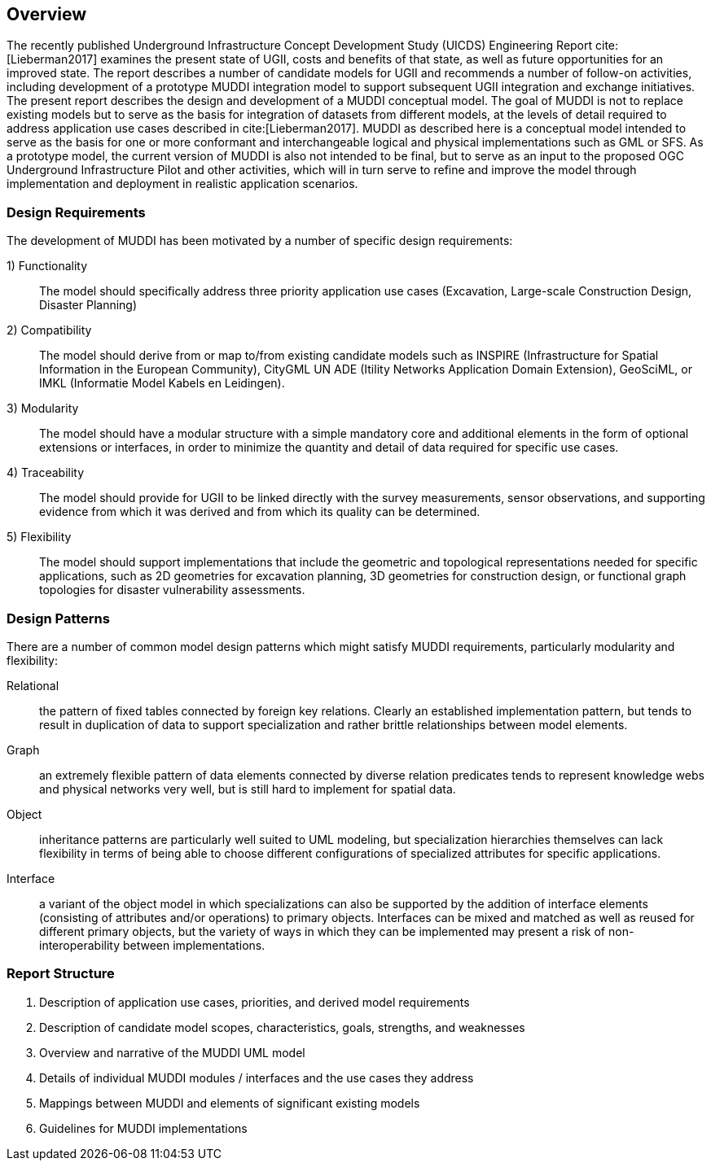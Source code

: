 [[Overview]]
== Overview

The recently published Underground Infrastructure Concept Development Study (UICDS) Engineering Report cite:[Lieberman2017] examines the present state of UGII, costs and benefits of that state, as well as future opportunities for an improved state. The report describes a number of candidate models for UGII and recommends a number of follow-on activities, including development of a prototype MUDDI integration model to support subsequent UGII integration and exchange initiatives. The present report describes the design and development of a MUDDI conceptual model. The goal of MUDDI is not to replace existing models but to serve as the basis for integration of datasets from different models, at the levels of detail required to address application use cases described in cite:[Lieberman2017]. MUDDI as described here is a conceptual model intended to serve as the basis for one or more conformant and interchangeable logical and physical implementations such as GML or SFS. As a prototype model, the current version of MUDDI is also not intended to be final, but to serve as an input to the proposed OGC Underground Infrastructure Pilot and other activities, which will in turn serve to refine and improve the model through implementation and deployment in realistic application scenarios.


=== Design Requirements
The development of MUDDI has been motivated by a number of specific design requirements:

1) Functionality:: The model should specifically address three priority application use cases (Excavation, Large-scale Construction Design, Disaster Planning)
2) Compatibility:: The model should derive from or map to/from existing candidate models such as INSPIRE (Infrastructure for Spatial Information in the European Community), CityGML UN ADE (Itility Networks Application Domain Extension), GeoSciML, or IMKL (Informatie Model Kabels en Leidingen).
3) Modularity:: The model should have a modular structure with a simple mandatory core and additional elements in the form of optional extensions or interfaces, in order to minimize the quantity and detail of data required for specific use cases.
4) Traceability:: The model should provide for UGII to be linked directly with the survey measurements, sensor observations, and supporting evidence from which it was derived and from which its quality can be determined.
5) Flexibility:: The model should support implementations that include the geometric and topological representations needed for specific applications, such as 2D geometries for excavation planning, 3D geometries for construction design, or functional graph topologies for disaster vulnerability assessments.

=== Design Patterns
There are a number of common model design patterns which might satisfy MUDDI requirements, particularly modularity and flexibility:

Relational:: the pattern of fixed tables connected by foreign key relations. Clearly an established implementation pattern, but tends to result in duplication of data to support specialization and rather brittle relationships between model elements.
Graph:: an extremely flexible pattern of data elements connected by diverse relation predicates tends to represent knowledge webs and physical networks very well, but is still hard to implement for spatial data.
Object:: inheritance patterns are particularly well suited to UML modeling, but specialization hierarchies themselves can lack flexibility in terms of being able to choose different configurations of specialized attributes for specific applications.
Interface:: a variant of the object model in which specializations can also be supported by the addition of  interface elements (consisting of attributes and/or operations) to primary objects. Interfaces can be mixed and matched as well as reused for different primary objects, but the variety of ways in which they can be implemented may present a risk of non-interoperability between implementations.


=== Report Structure

. Description of application use cases, priorities, and derived model requirements
. Description of candidate model scopes, characteristics, goals, strengths, and weaknesses
. Overview and narrative of the MUDDI UML model
. Details of individual MUDDI modules / interfaces and the use cases they address
. Mappings between MUDDI and elements of significant existing models
. Guidelines for MUDDI implementations
